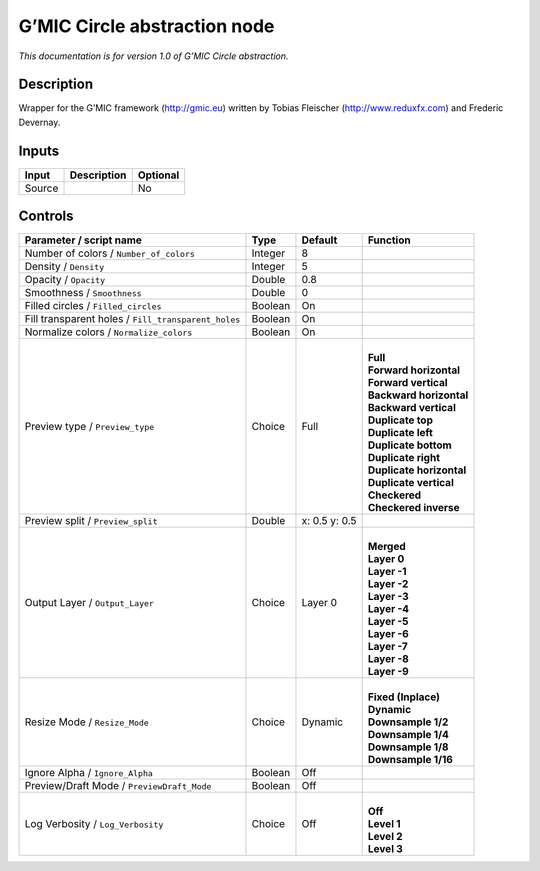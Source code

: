 .. _eu.gmic.Circleabstraction:

G’MIC Circle abstraction node
=============================

*This documentation is for version 1.0 of G’MIC Circle abstraction.*

Description
-----------

Wrapper for the G’MIC framework (http://gmic.eu) written by Tobias Fleischer (http://www.reduxfx.com) and Frederic Devernay.

Inputs
------

+--------+-------------+----------+
| Input  | Description | Optional |
+========+=============+==========+
| Source |             | No       |
+--------+-------------+----------+

Controls
--------

.. tabularcolumns:: |>{\raggedright}p{0.2\columnwidth}|>{\raggedright}p{0.06\columnwidth}|>{\raggedright}p{0.07\columnwidth}|p{0.63\columnwidth}|

.. cssclass:: longtable

+-----------------------------------------------------+---------+---------------+----------------------------+
| Parameter / script name                             | Type    | Default       | Function                   |
+=====================================================+=========+===============+============================+
| Number of colors / ``Number_of_colors``             | Integer | 8             |                            |
+-----------------------------------------------------+---------+---------------+----------------------------+
| Density / ``Density``                               | Integer | 5             |                            |
+-----------------------------------------------------+---------+---------------+----------------------------+
| Opacity / ``Opacity``                               | Double  | 0.8           |                            |
+-----------------------------------------------------+---------+---------------+----------------------------+
| Smoothness / ``Smoothness``                         | Double  | 0             |                            |
+-----------------------------------------------------+---------+---------------+----------------------------+
| Filled circles / ``Filled_circles``                 | Boolean | On            |                            |
+-----------------------------------------------------+---------+---------------+----------------------------+
| Fill transparent holes / ``Fill_transparent_holes`` | Boolean | On            |                            |
+-----------------------------------------------------+---------+---------------+----------------------------+
| Normalize colors / ``Normalize_colors``             | Boolean | On            |                            |
+-----------------------------------------------------+---------+---------------+----------------------------+
| Preview type / ``Preview_type``                     | Choice  | Full          | |                          |
|                                                     |         |               | | **Full**                 |
|                                                     |         |               | | **Forward horizontal**   |
|                                                     |         |               | | **Forward vertical**     |
|                                                     |         |               | | **Backward horizontal**  |
|                                                     |         |               | | **Backward vertical**    |
|                                                     |         |               | | **Duplicate top**        |
|                                                     |         |               | | **Duplicate left**       |
|                                                     |         |               | | **Duplicate bottom**     |
|                                                     |         |               | | **Duplicate right**      |
|                                                     |         |               | | **Duplicate horizontal** |
|                                                     |         |               | | **Duplicate vertical**   |
|                                                     |         |               | | **Checkered**            |
|                                                     |         |               | | **Checkered inverse**    |
+-----------------------------------------------------+---------+---------------+----------------------------+
| Preview split / ``Preview_split``                   | Double  | x: 0.5 y: 0.5 |                            |
+-----------------------------------------------------+---------+---------------+----------------------------+
| Output Layer / ``Output_Layer``                     | Choice  | Layer 0       | |                          |
|                                                     |         |               | | **Merged**               |
|                                                     |         |               | | **Layer 0**              |
|                                                     |         |               | | **Layer -1**             |
|                                                     |         |               | | **Layer -2**             |
|                                                     |         |               | | **Layer -3**             |
|                                                     |         |               | | **Layer -4**             |
|                                                     |         |               | | **Layer -5**             |
|                                                     |         |               | | **Layer -6**             |
|                                                     |         |               | | **Layer -7**             |
|                                                     |         |               | | **Layer -8**             |
|                                                     |         |               | | **Layer -9**             |
+-----------------------------------------------------+---------+---------------+----------------------------+
| Resize Mode / ``Resize_Mode``                       | Choice  | Dynamic       | |                          |
|                                                     |         |               | | **Fixed (Inplace)**      |
|                                                     |         |               | | **Dynamic**              |
|                                                     |         |               | | **Downsample 1/2**       |
|                                                     |         |               | | **Downsample 1/4**       |
|                                                     |         |               | | **Downsample 1/8**       |
|                                                     |         |               | | **Downsample 1/16**      |
+-----------------------------------------------------+---------+---------------+----------------------------+
| Ignore Alpha / ``Ignore_Alpha``                     | Boolean | Off           |                            |
+-----------------------------------------------------+---------+---------------+----------------------------+
| Preview/Draft Mode / ``PreviewDraft_Mode``          | Boolean | Off           |                            |
+-----------------------------------------------------+---------+---------------+----------------------------+
| Log Verbosity / ``Log_Verbosity``                   | Choice  | Off           | |                          |
|                                                     |         |               | | **Off**                  |
|                                                     |         |               | | **Level 1**              |
|                                                     |         |               | | **Level 2**              |
|                                                     |         |               | | **Level 3**              |
+-----------------------------------------------------+---------+---------------+----------------------------+
